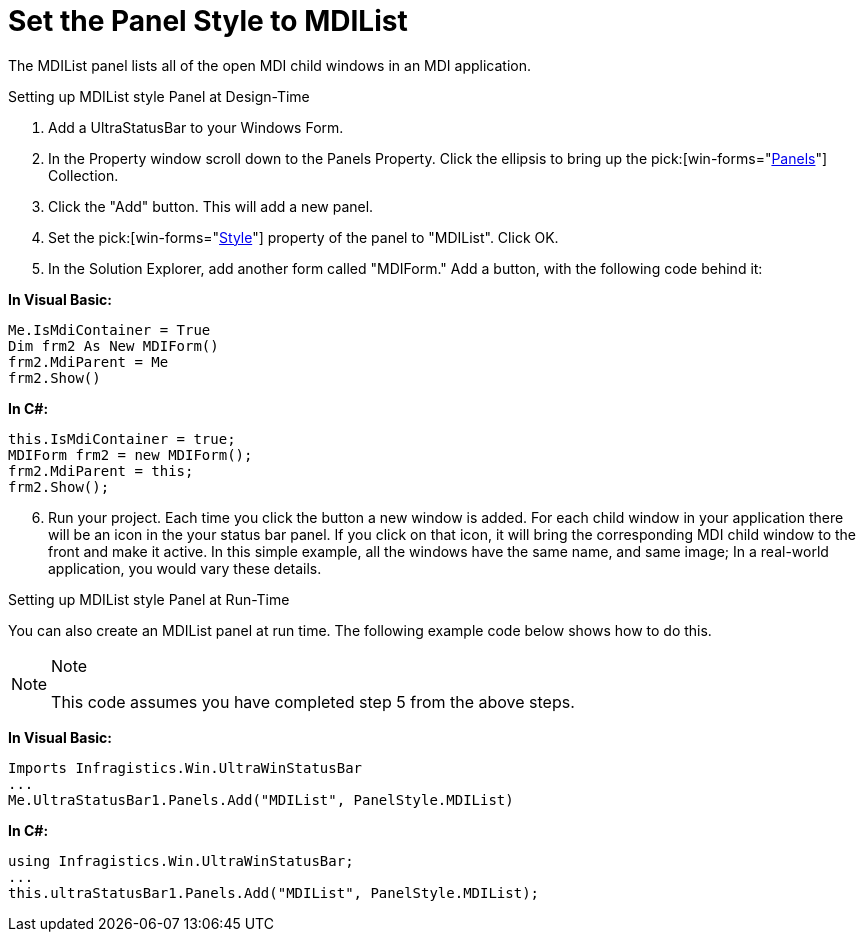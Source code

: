 ﻿////

|metadata|
{
    "name": "winstatusbar-set-the-panel-style-to-mdilist",
    "controlName": ["WinStatusBar"],
    "tags": ["How Do I","Styling"],
    "guid": "{92CFB5AE-4802-4890-B5B9-FCB95DA565F0}",  
    "buildFlags": [],
    "createdOn": "2005-07-07T00:00:00Z"
}
|metadata|
////

= Set the Panel Style to MDIList

The MDIList panel lists all of the open MDI child windows in an MDI application.

Setting up MDIList style Panel at Design-Time

[start=1]
. Add a UltraStatusBar to your Windows Form.
[start=2]
. In the Property window scroll down to the Panels Property. Click the ellipsis to bring up the  pick:[win-forms="link:{ApiPlatform}win.ultrawinstatusbar{ApiVersion}~infragistics.win.ultrawinstatusbar.ultrastatuspanelscollection.html[Panels]"]  Collection.
[start=3]
. Click the "Add" button. This will add a new panel.
[start=4]
. Set the  pick:[win-forms="link:{ApiPlatform}win.ultrawinstatusbar{ApiVersion}~infragistics.win.ultrawinstatusbar.ultrastatuspanel~style.html[Style]"]  property of the panel to "MDIList". Click OK.
[start=5]
. In the Solution Explorer, add another form called "MDIForm." Add a button, with the following code behind it:

*In Visual Basic:*

----
Me.IsMdiContainer = True
Dim frm2 As New MDIForm()
frm2.MdiParent = Me
frm2.Show()
----

*In C#:*

----
this.IsMdiContainer = true;
MDIForm frm2 = new MDIForm();
frm2.MdiParent = this;
frm2.Show();
----

[start=6]
. Run your project. Each time you click the button a new window is added. For each child window in your application there will be an icon in the your status bar panel. If you click on that icon, it will bring the corresponding MDI child window to the front and make it active. In this simple example, all the windows have the same name, and same image; In a real-world application, you would vary these details.

Setting up MDIList style Panel at Run-Time

You can also create an MDIList panel at run time. The following example code below shows how to do this.

.Note
[NOTE]
====
This code assumes you have completed step 5 from the above steps.
====

*In Visual Basic:*

----
Imports Infragistics.Win.UltraWinStatusBar
...
Me.UltraStatusBar1.Panels.Add("MDIList", PanelStyle.MDIList)
----

*In C#:*

----
using Infragistics.Win.UltraWinStatusBar;
...
this.ultraStatusBar1.Panels.Add("MDIList", PanelStyle.MDIList);
----
